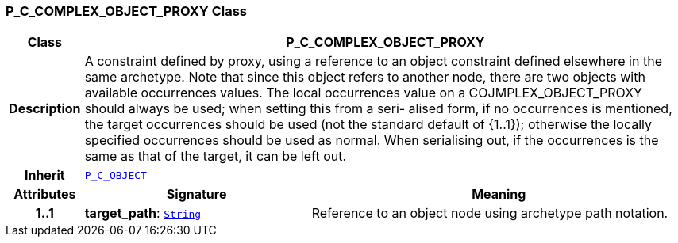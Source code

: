 === P_C_COMPLEX_OBJECT_PROXY Class

[cols="^1,3,5"]
|===
h|*Class*
2+^h|*P_C_COMPLEX_OBJECT_PROXY*

h|*Description*
2+a|A constraint defined by proxy, using a reference to an object constraint defined elsewhere in the same archetype. Note that since this object refers to another node, there are two objects with available occurrences values. The local occurrences value on a COJMPLEX_OBJECT_PROXY should always be used; when setting this from a seri- alised form, if no occurrences is mentioned, the target occurrences should be used (not the standard default of {1..1}); otherwise the locally specified occurrences should be used as normal. When serialising out, if the occurrences is the same as that of the target, it can be left out.

h|*Inherit*
2+|`<<_p_c_object_class,P_C_OBJECT>>`

h|*Attributes*
^h|*Signature*
^h|*Meaning*

h|*1..1*
|*target_path*: `link:/releases/BASE/{am_release}/foundation_types.html#_string_class[String^]`
a|Reference to an object node using archetype path notation.
|===

